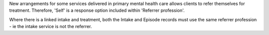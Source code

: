 New arrangements for some services delivered in primary mental health care
allows clients to refer themselves for treatment. Therefore, 'Self'
is a response option included within 'Referrer profession'.

Where there is a linked intake and treatment, both the Intake and Episode records
must use the same referrer profession - ie the intake service is not the referrer.
